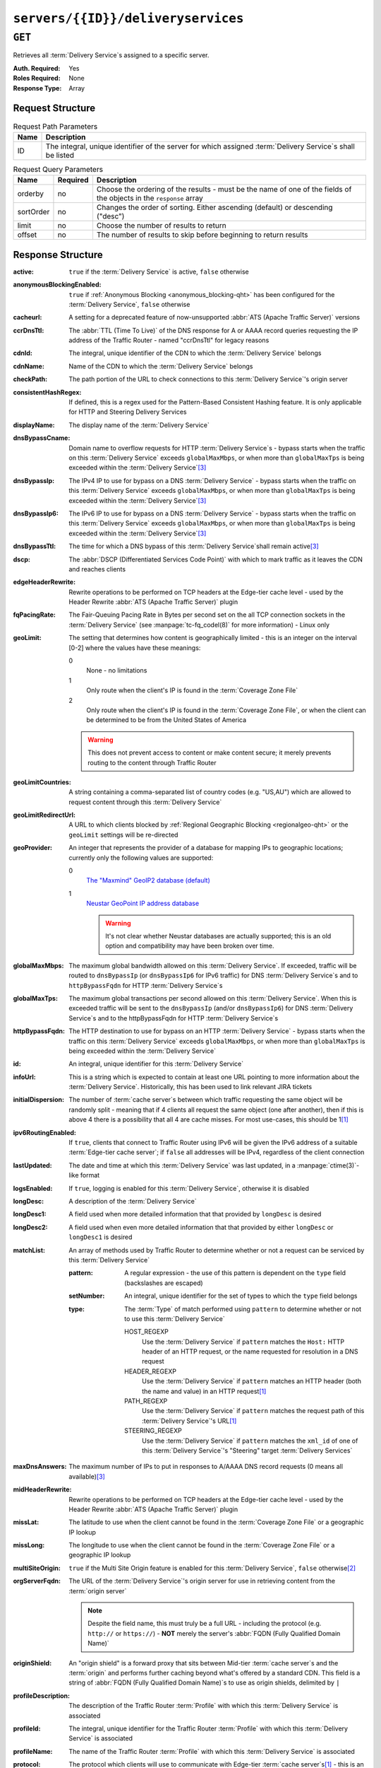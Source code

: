 ..
..
.. Licensed under the Apache License, Version 2.0 (the "License");
.. you may not use this file except in compliance with the License.
.. You may obtain a copy of the License at
..
..     http://www.apache.org/licenses/LICENSE-2.0
..
.. Unless required by applicable law or agreed to in writing, software
.. distributed under the License is distributed on an "AS IS" BASIS,
.. WITHOUT WARRANTIES OR CONDITIONS OF ANY KIND, either express or implied.
.. See the License for the specific language governing permissions and
.. limitations under the License.
..

.. _to-api-servers-id-deliveryservices:

***********************************
``servers/{{ID}}/deliveryservices``
***********************************

``GET``
=======
Retrieves all :term:`Delivery Service`\ s assigned to a specific server.

:Auth. Required: Yes
:Roles Required: None
:Response Type:  Array

Request Structure
-----------------
.. table:: Request Path Parameters

	+------+--------------------------------------------------------------------------------------------------------------+
	| Name | Description                                                                                                  |
	+======+==============================================================================================================+
	| ID   | The integral, unique identifier of the server for which assigned :term:`Delivery Service`\ s shall be listed |
	+------+--------------------------------------------------------------------------------------------------------------+

.. table:: Request Query Parameters

	+-----------+----------+---------------------------------------------------------------------------------------------------------------+
	| Name      | Required | Description                                                                                                   |
	+===========+==========+===============================================================================================================+
	| orderby   | no       | Choose the ordering of the results - must be the name of one of the fields of the objects in the ``response`` |
	|           |          | array                                                                                                         |
	+-----------+----------+---------------------------------------------------------------------------------------------------------------+
	| sortOrder | no       | Changes the order of sorting. Either ascending (default) or descending ("desc")                               |
	+-----------+----------+---------------------------------------------------------------------------------------------------------------+
	| limit     | no       | Choose the number of results to return                                                                        |
	+-----------+----------+---------------------------------------------------------------------------------------------------------------+
	| offset    | no       | The number of results to skip before beginning to return results                                              |
	+-----------+----------+---------------------------------------------------------------------------------------------------------------+

.. code-block:: http
	:caption: Request Example

	GET /api/1.4/servers/9/deliveryservices HTTP/1.1
	Host: trafficops.infra.ciab.test
	User-Agent: curl/7.47.0
	Accept: */*
	Cookie: mojolicious=...

Response Structure
------------------
:active:                   ``true`` if the :term:`Delivery Service` is active, ``false`` otherwise
:anonymousBlockingEnabled: ``true`` if :ref:`Anonymous Blocking <anonymous_blocking-qht>` has been configured for the :term:`Delivery Service`, ``false`` otherwise
:cacheurl:                 A setting for a deprecated feature of now-unsupported :abbr:`ATS (Apache Traffic Server)` versions

	.. deprecated:: ATCv3.0
		This field has been deprecated in Traffic Control 3.x and is subject to removal in Traffic Control 4.x or later

:ccrDnsTtl:                The :abbr:`TTL (Time To Live)` of the DNS response for A or AAAA record queries requesting the IP address of the Traffic Router - named "ccrDnsTtl" for legacy reasons
:cdnId:                    The integral, unique identifier of the CDN to which the :term:`Delivery Service` belongs
:cdnName:                  Name of the CDN to which the :term:`Delivery Service` belongs
:checkPath:                The path portion of the URL to check connections to this :term:`Delivery Service`'s origin server
:consistentHashRegex:      If defined, this is a regex used for the Pattern-Based Consistent Hashing feature. It is only applicable for HTTP and Steering Delivery Services

	.. versionadded:: 1.5

:displayName:              The display name of the :term:`Delivery Service`
:dnsBypassCname:           Domain name to overflow requests for HTTP :term:`Delivery Service`\ s - bypass starts when the traffic on this :term:`Delivery Service` exceeds ``globalMaxMbps``, or when more than ``globalMaxTps`` is being exceeded within the :term:`Delivery Service`\ [3]_
:dnsBypassIp:              The IPv4 IP to use for bypass on a DNS :term:`Delivery Service` - bypass starts when the traffic on this :term:`Delivery Service` exceeds ``globalMaxMbps``, or when more than ``globalMaxTps`` is being exceeded within the :term:`Delivery Service`\ [3]_
:dnsBypassIp6:             The IPv6 IP to use for bypass on a DNS :term:`Delivery Service` - bypass starts when the traffic on this :term:`Delivery Service` exceeds ``globalMaxMbps``, or when more than ``globalMaxTps`` is being exceeded within the :term:`Delivery Service`\ [3]_
:dnsBypassTtl:             The time for which a DNS bypass of this :term:`Delivery Service`\ shall remain active\ [3]_
:dscp:                     The :abbr:`DSCP (Differentiated Services Code Point)` with which to mark traffic as it leaves the CDN and reaches clients
:edgeHeaderRewrite:        Rewrite operations to be performed on TCP headers at the Edge-tier cache level - used by the Header Rewrite :abbr:`ATS (Apache Traffic Server)` plugin
:fqPacingRate:             The Fair-Queuing Pacing Rate in Bytes per second set on the all TCP connection sockets in the :term:`Delivery Service` (see :manpage:`tc-fq_codel(8)` for more information) - Linux only
:geoLimit:                 The setting that determines how content is geographically limited - this is an integer on the interval [0-2] where the values have these meanings:

	0
		None - no limitations
	1
		Only route when the client's IP is found in the :term:`Coverage Zone File`
	2
		Only route when the client's IP is found in the :term:`Coverage Zone File`, or when the client can be determined to be from the United States of America

	.. warning:: This does not prevent access to content or make content secure; it merely prevents routing to the content through Traffic Router

:geoLimitCountries:   A string containing a comma-separated list of country codes (e.g. "US,AU") which are allowed to request content through this :term:`Delivery Service`
:geoLimitRedirectUrl: A URL to which clients blocked by :ref:`Regional Geographic Blocking <regionalgeo-qht>` or the ``geoLimit`` settings will be re-directed
:geoProvider:         An integer that represents the provider of a database for mapping IPs to geographic locations; currently only the following values are supported:

	0
		`The "Maxmind" GeoIP2 database (default) <https://www.maxmind.com/en/geoip2-databases>`_
	1
		`Neustar GeoPoint IP address database <https://www.security.neustar/digital-performance/ip-intelligence/ip-address-data>`_

		.. warning:: It's not clear whether Neustar databases are actually supported; this is an old option and compatibility may have been broken over time.

:globalMaxMbps:       The maximum global bandwidth allowed on this :term:`Delivery Service`. If exceeded, traffic will be routed to ``dnsBypassIp`` (or ``dnsBypassIp6`` for IPv6 traffic) for DNS :term:`Delivery Service`\ s and to ``httpBypassFqdn`` for HTTP :term:`Delivery Service`\ s
:globalMaxTps:        The maximum global transactions per second allowed on this :term:`Delivery Service`. When this is exceeded traffic will be sent to the ``dnsBypassIp`` (and/or ``dnsBypassIp6``) for DNS :term:`Delivery Service`\ s and to the httpBypassFqdn for HTTP :term:`Delivery Service`\ s
:httpBypassFqdn:      The HTTP destination to use for bypass on an HTTP :term:`Delivery Service` - bypass starts when the traffic on this :term:`Delivery Service` exceeds ``globalMaxMbps``, or when more than ``globalMaxTps`` is being exceeded within the :term:`Delivery Service`
:id:                  An integral, unique identifier for this :term:`Delivery Service`
:infoUrl:             This is a string which is expected to contain at least one URL pointing to more information about the :term:`Delivery Service`. Historically, this has been used to link relevant JIRA tickets
:initialDispersion:  The number of :term:`cache server`\ s between which traffic requesting the same object will be randomly split - meaning that if 4 clients all request the same object (one after another), then if this is above 4 there is a possibility that all 4 are cache misses. For most use-cases, this should be 1\ [#httpOnly]_
:ipv6RoutingEnabled: If ``true``, clients that connect to Traffic Router using IPv6 will be given the IPv6 address of a suitable :term:`Edge-tier cache server`; if ``false`` all addresses will be IPv4, regardless of the client connection
:lastUpdated:        The date and time at which this :term:`Delivery Service` was last updated, in a :manpage:`ctime(3)`-like format
:logsEnabled:        If ``true``, logging is enabled for this :term:`Delivery Service`, otherwise it is disabled
:longDesc:           A description of the :term:`Delivery Service`
:longDesc1:          A field used when more detailed information that that provided by ``longDesc`` is desired
:longDesc2:          A field used when even more detailed information that that provided by either ``longDesc`` or ``longDesc1`` is desired
:matchList:          An array of methods used by Traffic Router to determine whether or not a request can be serviced by this :term:`Delivery Service`

	:pattern:   A regular expression - the use of this pattern is dependent on the ``type`` field (backslashes are escaped)
	:setNumber: An integral, unique identifier for the set of types to which the ``type`` field belongs
	:type:      The :term:`Type` of match performed using ``pattern`` to determine whether or not to use this :term:`Delivery Service`

		HOST_REGEXP
			Use the :term:`Delivery Service` if ``pattern`` matches the ``Host:`` HTTP header of an HTTP request, or the name requested for resolution in a DNS request
		HEADER_REGEXP
			Use the :term:`Delivery Service` if ``pattern`` matches an HTTP header (both the name and value) in an HTTP request\ [#httpOnly]_
		PATH_REGEXP
			Use the :term:`Delivery Service` if ``pattern`` matches the request path of this :term:`Delivery Service`'s URL\ [#httpOnly]_
		STEERING_REGEXP
			Use the :term:`Delivery Service` if ``pattern`` matches the ``xml_id`` of one of this :term:`Delivery Service`'s "Steering" target :term:`Delivery Services`

:maxDnsAnswers:    The maximum number of IPs to put in responses to A/AAAA DNS record requests (0 means all available)\ [3]_
:midHeaderRewrite: Rewrite operations to be performed on TCP headers at the Edge-tier cache level - used by the Header Rewrite :abbr:`ATS (Apache Traffic Server)` plugin
:missLat:          The latitude to use when the client cannot be found in the :term:`Coverage Zone File` or a geographic IP lookup
:missLong:         The longitude to use when the client cannot be found in the :term:`Coverage Zone File` or a geographic IP lookup
:multiSiteOrigin:  ``true`` if the Multi Site Origin feature is enabled for this :term:`Delivery Service`, ``false`` otherwise\ [2]_
:orgServerFqdn:    The URL of the :term:`Delivery Service`'s origin server for use in retrieving content from the :term:`origin server`

	.. note:: Despite the field name, this must truly be a full URL - including the protocol (e.g. ``http://`` or ``https://``) - **NOT** merely the server's :abbr:`FQDN (Fully Qualified Domain Name)`

:originShield:       An "origin shield" is a forward proxy that sits between Mid-tier :term:`cache server`\ s and the :term:`origin` and performs further caching beyond what's offered by a standard CDN. This field is a string of :abbr:`FQDN (Fully Qualified Domain Name)`\ s to use as origin shields, delimited by ``|``
:profileDescription: The description of the Traffic Router :term:`Profile` with which this :term:`Delivery Service` is associated
:profileId:          The integral, unique identifier for the Traffic Router :term:`Profile` with which this :term:`Delivery Service` is associated
:profileName:        The name of the Traffic Router :term:`Profile` with which this :term:`Delivery Service` is associated
:protocol:           The protocol which clients will use to communicate with Edge-tier :term:`cache server`\ s\ [#httpOnly]_ - this is an integer on the interval [0-2] where the values have these meanings:

	0
		HTTP
	1
		HTTPS
	2
		Both HTTP and HTTPS

:qstringIgnore: Tells :term:`cache server`\ s whether or not to consider URLs with different query parameter strings to be distinct - this is an integer on the interval [0-2] where the values have these meanings:

	0
		URLs with different query parameter strings will be considered distinct for caching purposes, and query strings will be passed upstream to the :term:`origin`
	1
		URLs with different query parameter strings will be considered identical for caching purposes, and query strings will be passed upstream to the :term:`origin`
	2
		Query strings are stripped out by Edge-tier :term:`cache server`\ s, and thus are neither taken into consideration for caching purposes, nor passed upstream in requests to the :term:`origin`

:rangeRequestHandling: Tells caches how to handle range requests\ [4]_ - this is an integer on the interval [0,2] where the values have these meanings:

	0
		Range requests will not be cached, but range requests that request ranges of content already cached will be served from the :term:`cache server`
	1
		Use the `background_fetch plugin <https://docs.trafficserver.apache.org/en/latest/admin-guide/plugins/background_fetch.en.html>`_ to service the range request while caching the whole object
	2
		Use the `experimental cache_range_requests plugin <https://github.com/apache/trafficserver/tree/master/plugins/experimental/cache_range_requests>`_ to treat unique ranges as unique objects

:regexRemap: A regular expression "remap rule" to apply to this :term:`Delivery Service` at the Edge tier

	.. seealso:: `The Apache Trafficserver documentation for the Regex Remap plugin <https://docs.trafficserver.apache.org/en/latest/admin-guide/plugins/regex_remap.en.html>`_

:regionalGeoBlocking: ``true`` if Regional Geo Blocking is in use within this :term:`Delivery Service`, ``false`` otherwise

	.. seealso:: See :ref:`regionalgeo-qht` for more information

:remapText: Additional, raw text to add to the line for this :term:`Delivery Service` for :term:`cache server`\ s

	.. seealso:: `The Apache Trafficserver documentation for the Regex Remap plugin <https://docs.trafficserver.apache.org/en/latest/admin-guide/plugins/regex_remap.en.html>`_

:signed:           ``true`` if token-based authentication is enabled for this :term:`Delivery Service`, ``false`` otherwise
:signingAlgorithm: Type of URL signing method to sign the URLs, basically comes down to one of two plugins or ``null``:

	``null``
		Token-based authentication is not enabled for this :term:`Delivery Service`
	url_sig:
		URL Signing token-based authentication is enabled for this :term:`Delivery Service`
	uri_signing
		URI Signing token-based authentication is enabled for this :term:`Delivery Service`

	.. seealso:: `The Apache Trafficserver documentation for the url_sig plugin <https://docs.trafficserver.apache.org/en/8.0.x/admin-guide/plugins/url_sig.en.html>`_ and `the draft RFC for uri_signing <https://tools.ietf.org/html/draft-ietf-cdni-uri-signing-16>`_ - note, however that the current implementation of uri_signing uses Draft 12 of that RFC document, **NOT** the latest

:sslKeyVersion: This integer indicates the generation of keys in use by the :term:`Delivery Service` - if any - and is incremented by the Traffic Portal client whenever new keys are generated

	.. warning:: This number will not be correct if keys are manually replaced using the API, as the key generation API does not increment it!

:tenantId:            The integral, unique identifier of the :term:`Tenant` who owns this :term:`Delivery Service`
:trRequestHeaders:    If defined, this takes the form of a string of HTTP headers to be included in Traffic Router access logs for requests - it's a template where ``__RETURN__`` translates to a carriage return and line feed (``\r\n``)\ [#httpOnly]_
:trResponseHeaders:   If defined, this takes the form of a string of HTTP headers to be included in Traffic Router responses - it's a template where ``__RETURN__`` translates to a carriage return and line feed (``\r\n``)\ [#httpOnly]_
:type:                The name of the routing type of this :term:`Delivery Service` e.g. "HTTP"
:typeId:              The integral, unique identifier of the routing type of this :term:`Delivery Service`
:xmlId:               A unique string that describes this :term:`Delivery Service` - exists for legacy reasons, but is used heavily by Traffic Control components

.. code-block:: http
	:caption: Response Example

	HTTP/1.1 200 OK
	Access-Control-Allow-Credentials: true
	Access-Control-Allow-Headers: Origin, X-Requested-With, Content-Type, Accept, Set-Cookie, Cookie
	Access-Control-Allow-Methods: POST,GET,OPTIONS,PUT,DELETE
	Access-Control-Allow-Origin: *
	Content-Type: application/json
	Set-Cookie: mojolicious=...; Path=/; HttpOnly
	Whole-Content-Sha512: heK6DafnKW6KdyqQ7lTJQcStli3ixkWYjnbQ2EzR8ZU6Tlij3Takr6CNr0BcD5yWFVN1D8mvMPcj5XLP3FTt5w==
	X-Server-Name: traffic_ops_golang/
	Date: Mon, 10 Dec 2018 16:53:04 GMT
	Content-Length: 1129

	{ "response": [
		{
			"active": true,
			"cacheurl": null,
			"ccrDnsTtl": null,
			"cdnId": 2,
			"checkPath": null,
			"deepCachingType": null,
			"displayName": "Demo 1",
			"dnsBypassCname": null,
			"dnsBypassIp": null,
			"dnsBypassIp6": null,
			"dnsBypassTtl": null,
			"dscp": 0,
			"edgeHeaderRewrite": null,
			"fqPacingRate": null,
			"geoLimit": 0,
			"geoLimitCountries": null,
			"geoLimitRedirectURL": null,
			"geoProvider": 0,
			"globalMaxMbps": null,
			"globalMaxTps": null,
			"httpBypassFqdn": null,
			"id": 1,
			"infoUrl": null,
			"initialDispersion": 1,
			"ipv6RoutingEnabled": true,
			"lastUpdated": "2018-12-05 17:51:00+00",
			"logsEnabled": true,
			"longDesc": "Apachecon North America 2018",
			"longDesc1": null,
			"longDesc2": null,
			"maxDnsAnswers": null,
			"midHeaderRewrite": null,
			"missLat": 42,
			"missLong": -88,
			"multiSiteOrigin": false,
			"multiSiteOriginAlgo": null,
			"originShield": null,
			"orgServerFqdn": "http://origin.infra.ciab.test",
			"profileDescription": null,
			"profileId": null,
			"protocol": 0,
			"qstringIgnore": 0,
			"rangeRequestHandling": 0,
			"regexRemap": null,
			"regionalGeoBlocking": false,
			"remapText": null,
			"routingName": "video",
			"signingAlgorithm": null,
			"sslKeyVersion": null,
			"trRequestHeaders": null,
			"trResponseHeaders": null,
			"tenantId": 1,
			"typeId": 1,
			"xmlId": "demo1"
		}
	]}

.. [#httpOnly] This only applies to HTTP-:ref:`routed <ds-types>` :term:`Delivery Services`
.. [2] See :ref:`ds-multi-site-origin`
.. [3] This only applies to DNS-routed :term:`Delivery Services`
.. [4] These fields are required for HTTP-routed and DNS-routed :term:`Delivery Services`, but are optional for (and in fact may have no effect on) STEERING and ANY_MAP :term:`Delivery Services`
